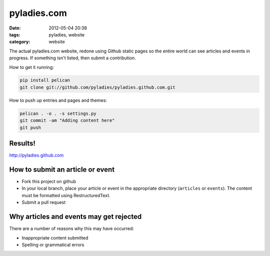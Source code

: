 ============
pyladies.com
============

:date: 2012-05-04 20:38
:tags: pyladies, website
:category: website

The actual pyladies.com website, redone using Github static pages so the entire world can see articles and events in progress. If something isn't listed, then submit a contribution.

How to get it running:

.. sourcecode:: bash

    pip install pelican
    git clone git://github.com/pyladies/pyladies.github.com.git

How to push up entries and pages and themes:

.. sourcecode:: bash
    
    pelican . -o . -s settings.py
    git commit -am "Adding content here"
    git push

Results!
========

http://pyladies.github.com

How to submit an article or event
===================================

* Fork this project on github
* In your local branch, place your article or event in the appropriate directory (``articles`` or ``events``). The content must be formatted using RestructuredText.
* Submit a pull request

Why articles and events may get rejected
========================================

There are a number of reasons why this may have occurred:

* Inappropriate content submitted
* Spelling or grammatical errors